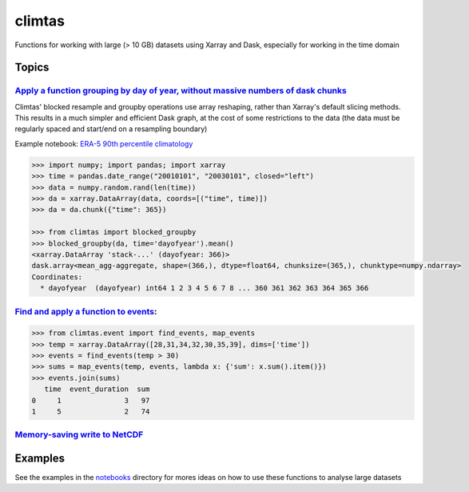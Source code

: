 climtas
==========

.. image:: https://img.shields.io/circleci/build/github/ScottWales/climtas/master
   :target: https://circleci.com/gh/ScottWales/climtas
   :alt: CircleCI

.. image:: https://img.shields.io/codecov/c/github/ScottWales/climtas/master
   :target: https://codecov.io/gh/ScottWales/climtas
   :alt: Codecov

.. image:: https://img.shields.io/readthedocs/climtas/latest
   :target: https://climtas.readthedocs.io/en/latest/
   :alt: Read the Docs (latest)

.. image:: https://img.shields.io/conda/v/coecms/climtas
   :target: https://anaconda.org/coecms/climtas
   :alt: Conda

Functions for working with large (> 10 GB) datasets using Xarray and Dask,
especially for working in the time domain

Topics
------

`Apply a function grouping by day of year, without massive numbers of dask chunks <https://climtas.readthedocs.io/en/latest/api.html#module-climtas.blocked>`_
~~~~

Climtas' blocked resample and groupby operations use array reshaping, rather than Xarray's default slicing methods. This results in a much simpler and efficient Dask graph, at the cost of some restrictions to the data (the data must be regularly spaced and start/end on a resampling boundary)

Example notebook: `ERA-5 90th percentile climatology <https://nbviewer.jupyter.org/github/ScottWales/climtas/blob/master/notebooks/era5-heatwave.ipynb>`_

.. image:: benchmark/climatology/climatology_walltime.png
   :alt: Walltime of Climtas climatology vs xarray

.. code-block:: python

    >>> import numpy; import pandas; import xarray
    >>> time = pandas.date_range("20010101", "20030101", closed="left")
    >>> data = numpy.random.rand(len(time))
    >>> da = xarray.DataArray(data, coords=[("time", time)])
    >>> da = da.chunk({"time": 365})

    >>> from climtas import blocked_groupby
    >>> blocked_groupby(da, time='dayofyear').mean()
    <xarray.DataArray 'stack-...' (dayofyear: 366)>
    dask.array<mean_agg-aggregate, shape=(366,), dtype=float64, chunksize=(365,), chunktype=numpy.ndarray>
    Coordinates:
      * dayofyear  (dayofyear) int64 1 2 3 4 5 6 7 8 ... 360 361 362 363 364 365 366



`Find and apply a function to events <https://climtas.readthedocs.io/en/latest/api.html#module-climtas.event>`_:
~~~~

.. code-block:: python

    >>> from climtas.event import find_events, map_events
    >>> temp = xarray.DataArray([28,31,34,32,30,35,39], dims=['time'])
    >>> events = find_events(temp > 30)
    >>> sums = map_events(temp, events, lambda x: {'sum': x.sum().item()})
    >>> events.join(sums)
       time  event_duration  sum
    0     1               3   97
    1     5               2   74

`Memory-saving write to NetCDF <https://climtas.readthedocs.io/en/latest/api.html#module-climtas.io>`_
~~~~

Examples
--------

See the examples in the `notebooks <notebooks>`_ directory for mores ideas on how to
use these functions to analyse large datasets
